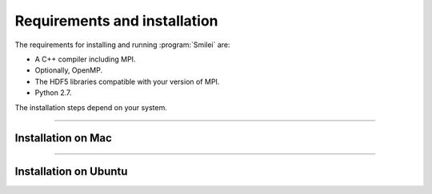 Requirements and installation
-----------------------------

The requirements for installing and running :program:`Smilei` are:

* A C++ compiler including MPI.
* Optionally, OpenMP.
* The HDF5 libraries compatible with your version of MPI.
* Python 2.7.

The installation steps depend on your system.


----

Installation on Mac
^^^^^^^^^^^^^^^^^^^


----

Installation on Ubuntu
^^^^^^^^^^^^^^^^^^^^^^




